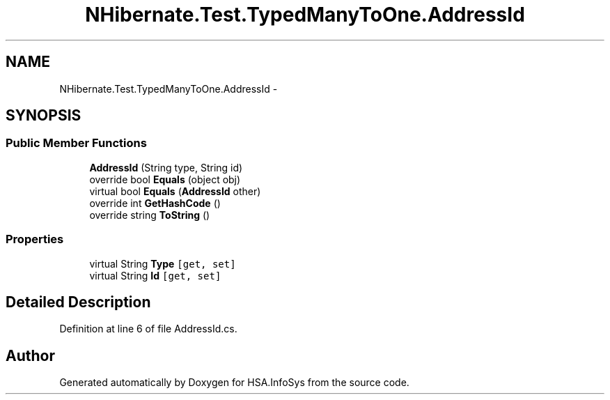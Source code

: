 .TH "NHibernate.Test.TypedManyToOne.AddressId" 3 "Fri Jul 5 2013" "Version 1.0" "HSA.InfoSys" \" -*- nroff -*-
.ad l
.nh
.SH NAME
NHibernate.Test.TypedManyToOne.AddressId \- 
.SH SYNOPSIS
.br
.PP
.SS "Public Member Functions"

.in +1c
.ti -1c
.RI "\fBAddressId\fP (String type, String id)"
.br
.ti -1c
.RI "override bool \fBEquals\fP (object obj)"
.br
.ti -1c
.RI "virtual bool \fBEquals\fP (\fBAddressId\fP other)"
.br
.ti -1c
.RI "override int \fBGetHashCode\fP ()"
.br
.ti -1c
.RI "override string \fBToString\fP ()"
.br
.in -1c
.SS "Properties"

.in +1c
.ti -1c
.RI "virtual String \fBType\fP\fC [get, set]\fP"
.br
.ti -1c
.RI "virtual String \fBId\fP\fC [get, set]\fP"
.br
.in -1c
.SH "Detailed Description"
.PP 
Definition at line 6 of file AddressId\&.cs\&.

.SH "Author"
.PP 
Generated automatically by Doxygen for HSA\&.InfoSys from the source code\&.

